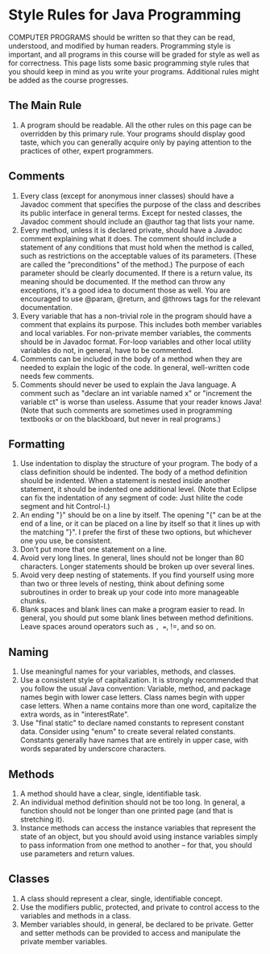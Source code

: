 * Style Rules for Java Programming
COMPUTER PROGRAMS should be written so that they can be read, understood, and modified by human readers. Programming style is important, and all programs in this course will be graded for style as well as for correctness. This page lists some basic programming style rules that you should keep in mind as you write your programs. Additional rules might be added as the course progresses.
** The Main Rule
0. A program should be readable. All the other rules on this page can be overridden by this primary rule. Your programs should display good taste, which you can generally acquire only by paying attention to the practices of other, expert programmers.
** Comments
1. Every class (except for anonymous inner classes) should have a Javadoc comment that specifies the purpose of the class and describes its public interface in general terms. Except for nested classes, the Javadoc comment should include an @author tag that lists your name.
2. Every method, unless it is declared private, should have a Javadoc comment explaining what it does. The comment should include a statement of any conditions that must hold when the method is called, such as restrictions on the acceptable values of its parameters. (These are called the "preconditions" of the method.) The purpose of each parameter should be clearly documented. If there is a return value, its meaning should be documented. If the method can throw any exceptions, it's a good idea to document those as well. You are encouraged to use @param, @return, and @throws tags for the relevant documentation.
3. Every variable that has a non-trivial role in the program should have a comment that explains its purpose. This includes both member variables and local variables. For non-private member variables, the comments should be in Javadoc format. For-loop variables and other local utility variables do not, in general, have to be commented.
4. Comments can be included in the body of a method when they are needed to explain the logic of the code. In general, well-written code needs few comments.
5. Comments should never be used to explain the Java language. A comment such as "declare an int variable named x" or "increment the variable ct" is worse than useless. Assume that your reader knows Java! (Note that such comments are sometimes used in programming textbooks or on the blackboard, but never in real programs.)
** Formatting
6. Use indentation to display the structure of your program. The body of a class definition should be indented. The body of a method definition should be indented. When a statement is nested inside another statement, it should be indented one additional level. (Note that Eclipse can fix the indentation of any segment of code: Just hilite the code segment and hit Control-I.)
7. An ending "}" should be on a line by itself. The opening "{" can be at the end of a line, or it can be placed on a line by itself so that it lines up with the matching "}". I prefer the first of these two options, but whichever one you use, be consistent.
8. Don't put more that one statement on a line.
9. Avoid very long lines. In general, lines should not be longer than 80 characters. Longer statements should be broken up over several lines.
10. Avoid very deep nesting of statements. If you find yourself using more than two or three levels of nesting, think about defining some subroutines in order to break up your code into more manageable chunks.
11. Blank spaces and blank lines can make a program easier to read. In general, you should put some blank lines between method definitions. Leave spaces around operators such as =, ==, !=, and so on.
** Naming
12. Use meaningful names for your variables, methods, and classes.
13. Use a consistent style of capitalization. It is strongly recommended that you follow the usual Java convention: Variable, method, and package names begin with lower case letters. Class names begin with upper case letters. When a name contains more than one word, capitalize the extra words, as in "interestRate".
14. Use "final static" to declare named constants to represent constant data. Consider using "enum" to create several related constants. Constants generally have names that are entirely in upper case, with words separated by underscore characters.
** Methods
15. A method should have a clear, single, identifiable task.
16. An individual method definition should not be too long. In general, a function should not be longer than one printed page (and that is stretching it).
17. Instance methods can access the instance variables that represent the state of an object, but you should avoid using instance variables simply to pass information from one method to another -- for that, you should use parameters and return values.
** Classes
18. A class should represent a clear, single, identifiable concept.
19. Use the modifiers public, protected, and private to control access to the variables and methods in a class.
20. Member variables should, in general, be declared to be private. Getter and setter methods can be provided to access and manipulate the private member variables.
